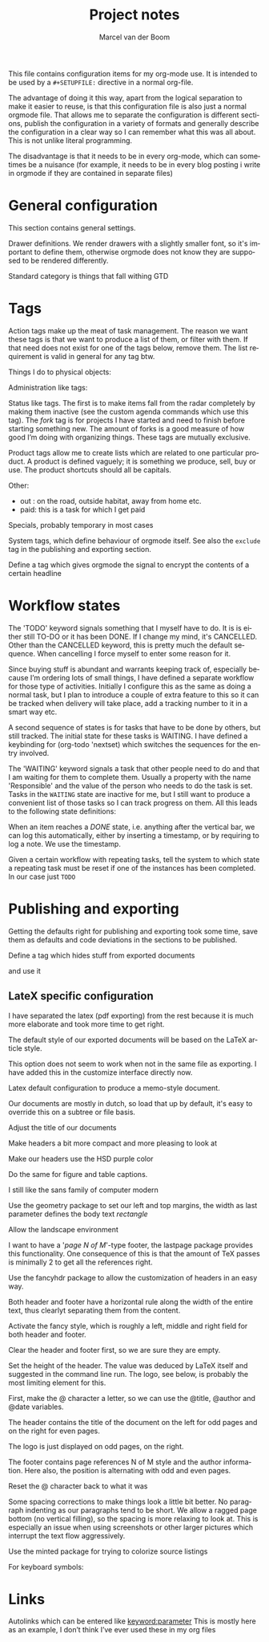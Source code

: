 This file contains configuration items for my org-mode use. It is
intended to be used by a =#+SETUPFILE:= directive in a normal org-file.

The advantage of doing it this way, apart from the logical separation
to make it easier to reuse, is that this configuration file is also
just a normal orgmode file. That allows me to separate the
configuration is different sections, publish the configuration in a
variety of formats and generally describe the configuration in a clear
way so I can remember what this was all about. This is not unlike
literal programming.

The disadvantage is that it needs to be in every org-mode, which can
sometimes be a nuisance (for example, it needs to be in every blog
posting i write in orgmode if they are contained in separate files)

* General configuration
This section contains general settings.

#+STARTUP: overview
#+STARTUP: indent
#+STARTUP: hidestars

Drawer definitions. We render drawers with a slightly smaller font, so
it's important to define them, otherwise orgmode does not know they
are supposed to be rendered differently.
#+DRAWERS: PROPERTIES FEEDSTATUS LOGBOOK

Standard category is things that fall withing GTD
#+CATEGORY: Task
* Tags
Action tags make up the meat of task management. The reason we want
these tags is that we want to produce a list of them, or filter with
them. If that need does not exist for one of the tags below, remove
them. The list requirement is valid in general for any tag btw.

Things I do to physical objects:
#+TAGS: { buy(b) sell(s) lent(<) borrowed(>) } build(u) fix(f) clean(n)

Administration like tags:
#+TAGS: call(c) check(e) mail(m) read(r) write(w)  learn(l)

Status like tags. The first is to make items fall from the radar
completely by making them inactive (see the custom agenda commands
which use this tag). The /fork/ tag is for projects I have started and
need to finish before starting something new. The amount of forks is a
good measure of how good I’m doing with organizing things. These tags
are mutually exclusive.

#+TAGS: { inactive(i) fork(k) }

Product tags allow me to create lists which are related to one
particular product. A product is defined vaguely; it is something we
produce, sell, buy or use. The product shortcuts should all be
capitals.
#+TAGS: emacs(E) openobject(O) pcs(P) eSign(S) claws(C)

Other:
- out : on the road, outside habitat, away from home etc.
- paid: this is a task for which I get paid
#+TAGS: out(o) paid(p)

Specials, probably temporary in most cases
#+TAGS: wintersport(W) idea(I)

System tags, which define behaviour of orgmode itself. See also the
=exclude= tag in the publishing and exporting section.

Define a tag which gives orgmode the signal to encrypt the contents of
a certain headline
#+TAGS: encrypt(y)

#+TAGS: security(t)

* Workflow states
The 'TODO' keyword signals something that I myself have to do. It is
is either still TO-DO or it has been DONE. If I change my mind, it's
CANCELLED. Other than the CANCELLED keyword, this is pretty much the
default sequence. When cancelling I force myself to enter some reason
for it.
#+SEQ_TODO: TODO | DONE CANCELLED(@)

Since buying stuff is abundant and warrants keeping track of,
especially because I’m ordering lots of small things, I have defined a
separate workflow for those type of activities. Initially I configure
this as the same as doing a normal task, but I plan to introduce a
couple of extra feature to this so it can be tracked when delivery
will take place, add a tracking number to it in a smart way etc.

#+SEQ_TODO: BUY WAITING | DONE CANCELLED(@)

A second sequence of states is for tasks that have to be done by
others, but still tracked. The initial state for these tasks is
WAITING.
I have defined a keybinding for (org-todo 'nextset) which switches the
sequences for the entry involved.

The 'WAITING' keyword signals a task that other people need to do and
that I am waiting for them to complete them. Usually a property with
the name 'Responsible' and the value of the person who needs to do the
task is set. Tasks in the =WAITING= state are inactive for me, but I
still want to produce a convenient list of those tasks so I can track
progress on them. All this leads to the following state definitions:
#+SEQ_TODO: WAITING TODO | DONE CANCELLED(@)


When an item reaches a /DONE/ state, i.e. anything after the vertical
bar, we can log this automatically, either by inserting a timestamp,
or by requiring to log a note. We use the timestamp.
#+STARTUP: logdone

Given a certain workflow with repeating tasks, tell the system to
which state a repeating task must be reset if one of the instances has
been completed. In our case just =TODO=
#+REPEAT_TO_STATE: TODO

* Publishing and exporting
Getting the defaults right for publishing and exporting took some
time, save them as defaults and code deviations in the sections to be
published.

#+TITLE:  Project notes
#+AUTHOR: Marcel van der Boom
#+EMAIL:  marcel@hsdev.com
#+DESCRIPTION: description
#+KEYWORDS: keyword
#+LANGUAGE: nl
#+OPTIONS:  h:5 toc:nil creator:nil email:nil author:t timestamp:t tags:nil

Define a tag which hides stuff from exported documents
#+TAGS: exclude(x)

and use it
#+EXPORT_EXCLUDE_TAGS: exclude

** LateX specific configuration
I have separated the latex (pdf exporting) from the rest because it is
much more elaborate and took more time to get right.

The default style of our exported documents will be based on the LaTeX
article style.
#+LaTeX_CLASS: article

This option does not seem to work when not in the same file as
exporting. I have added this in the customize interface directly now.
#+LaTeX_CLASS_OPTIONS: [10pt,a4paper,twoside,microtype]


Latex default configuration to produce a memo-style document.

Our documents are mostly in dutch, so load that up by default, it's
easy to override this on a subtree or file basis.
#+LATEX_HEADER: \usepackage[dutch]{babel}

Adjust the title of our documents
#+LaTeX_HEADER: \usepackage{titling}
#+LaTeX_HEADER: \renewcommand{\maketitlehooka}{\color{hsdpurple}}

Make headers a bit more compact and more pleasing to look at
#+LaTeX_HEADER: \usepackage[compact]{titlesec}

Make our headers use the HSD purple color
#+LaTeX_HEADER: \usepackage{sectsty}
#+LaTeX_HEADER: \usepackage{xcolor}
#+LaTeX_HEADER: \definecolor{hsdpurple}{RGB}{102,102,153}
#+LaTex_HEADER: \allsectionsfont{\color{hsdpurple}}

Do the same for figure and table captions.
#+LaTex_HEADER: \usepackage[labelfont={color=hsdpurple,bf}]{caption}

I still like the sans family of computer modern
#+LATEX_HEADER: \renewcommand{\familydefault}{\sfdefault}

Use the geometry package to set our left and top margins, the width as
last parameter defines the body text /rectangle/
#+LATEX_HEADER: \usepackage[left=3cm,top=2cm,width=16cm]{geometry}

Allow the landscape environment
#+LATEX_HEADER: \usepackage{lscape}

I want to have a '/page N of M/'-type footer, the lastpage package
provides this functionality. One consequence of this is that the
amount of TeX passes is minimally 2 to get all the references right.
#+LATEX_HEADER: \usepackage{lastpage}

Use the fancyhdr package to allow the customization of headers in an
easy way.
#+LATEX_HEADER: \usepackage{fancyhdr}

Both header and footer have a horizontal rule along the width of the
entire text, thus clearlyt separating them from the content.
#+LATEX_HEADER: \renewcommand{\headrulewidth}{0.4pt}
#+LATEX_HEADER: \renewcommand{\footrulewidth}{0.4pt}

Activate the fancy style, which is roughly a left, middle and right
field for both header and footer.
#+LATEX_HEADER: \pagestyle{fancy}

Clear the header and footer first, so we are sure they are empty.
#+LATEX_HEADER: \fancyhead{}
#+LATEX_HEADER: \fancyfoot{}

Set the height of the header. The value was deduced by LaTeX itself
and suggested in the command line run. The logo, see below, is
probably the most limiting element for this.
#+LATEX_HEADER: \setlength{\headheight}{53pt}

First, make the @ character a letter, so we can use the @title,
@author and @date variables.
#+LATEX_HEADER: \makeatletter

The header contains the title of the document on the left for odd
pages and on the right for even pages.
#+LATEX_HEADER: \fancyhead[LO,RE]{\color{hsdpurple}\LARGE{\bf{\@title}}}

The logo is just displayed on odd pages, on the right.
#+LATEX_HEADER: \fancyhead[RO]{\includegraphics[height=16mm]{//home/mrb/dat/org/images/hsd.pdf}}

The footer contains page references N of M style and the author
information. Here also, the position is alternating with odd and even pages.
#+LATEX_HEADER: \fancyfoot[RO,LE]{\small{\bf{\thepage | \pageref{LastPage}}}}
#+LATEX_HEADER: \fancyfoot[LO,RE]{\small{\bf{\@date{} | \@author <\href{mailto:marcel@hsdev.com}{marcel@hsdev.com}>}}}

Reset the @ character back to what it was
#+LATEX_HEADER: \makeatother

Some spacing corrections to make things look a little bit better. No
paragraph indenting as our paragraphs tend to be short. We allow a
ragged page bottom (no vertical filling), so the spacing is more
relaxing to look at. This is especially an issue when using
screenshots or other larger pictures which interrupt the text flow aggressively.
#+LATEX_HEADER: \parindent 0pt
#+LATEX_HEADER: \raggedbottom
#+COMMENT LATEX_HEADER: \raggedright
#+LATEX_HEADER: \usepackage{parskip}

Use the minted package for trying to colorize source listings
#+LATEX_HEADER: \usepackage{minted}
#+LATEX_HEADER: \usemintedstyle{perldoc}
#+LATEX_HEADER: \definecolor{codebg}{rgb}{0.85,0.85,0.85}
#+LATEX_HEADER: \newminted{common-lisp}{fontsize=\footnotesize}
#+LATEX_HEADER: \usepackage{listings}

For keyboard symbols:
#+LATEX_HEADER: \usepackage{menukeys}
* Links
Autolinks which can be entered like [[keyword:parameter]] This is mostly
here as an example, I don’t think I’ve ever used these in my org files
#+LINK: wiki   http://en.wikipedia.org/wiki/Search?search=
#+LINK: math   http://mathworld.wolfram.com/%s.html
#+LINK: google http://www.google.com/search?q=
#+LINK: gmap   http://maps.google.com/maps?q=%s
#+LINK: omap   http://nominatim.openstreetmap.org/search?q=%s&polygon=1
